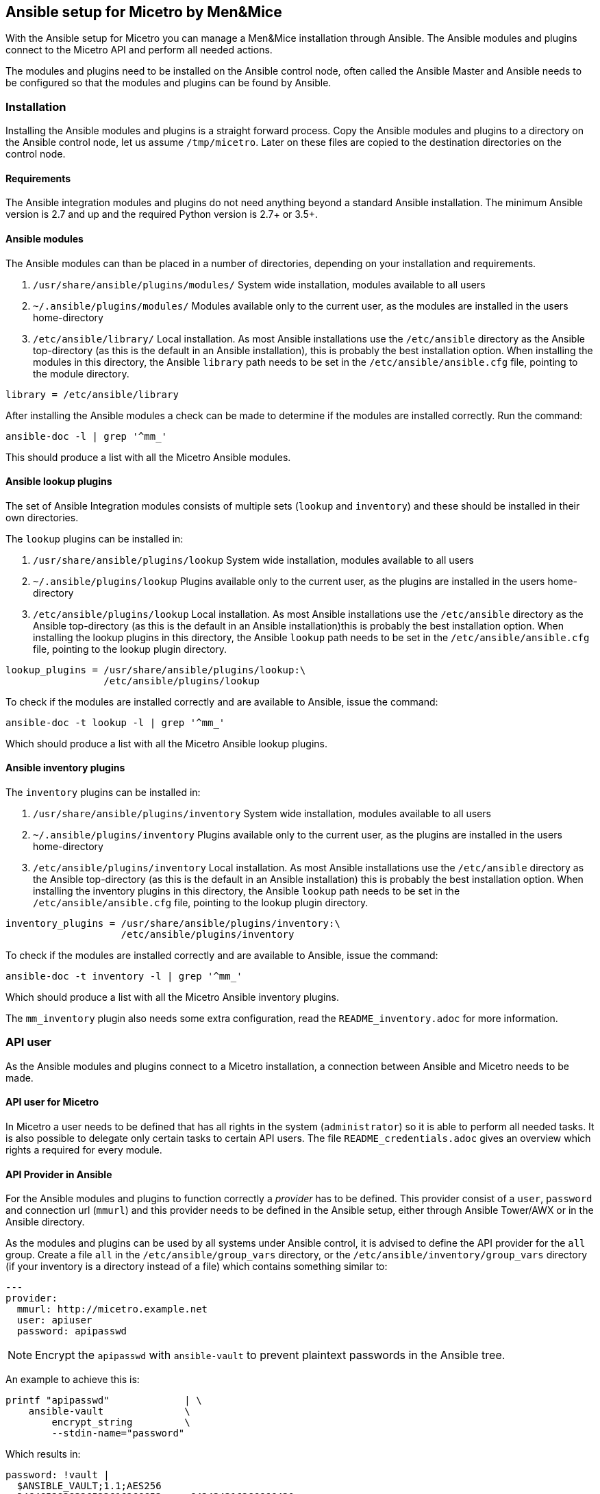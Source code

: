 == Ansible setup for Micetro by Men&Mice

With the Ansible setup for Micetro you can manage a Men&Mice
installation through Ansible. The Ansible modules and plugins connect to
the Micetro API and perform all needed actions.

The modules and plugins need to be installed on the Ansible control
node, often called the Ansible Master and Ansible needs to be configured
so that the modules and plugins can be found by Ansible.

=== Installation

Installing the Ansible modules and plugins is a straight forward
process. Copy the Ansible modules and plugins to a directory on the
Ansible control node, let us assume `/tmp/micetro`. Later on these files
are copied to the destination directories on the control node.

==== Requirements

The Ansible integration modules and plugins do not need anything beyond
a standard Ansible installation. The minimum Ansible version is 2.7 and
up and the required Python version is 2.7+ or 3.5+.

==== Ansible modules

The Ansible modules can than be placed in a number of directories,
depending on your installation and requirements.

[arabic]
. `/usr/share/ansible/plugins/modules/` System wide installation,
modules available to all users
. `~/.ansible/plugins/modules/` Modules available only to the current
user, as the modules are installed in the users home-directory
. `/etc/ansible/library/` Local installation. As most Ansible
installations use the `/etc/ansible` directory as the Ansible
top-directory (as this is the default in an Ansible installation), this
is probably the best installation option. When installing the modules in
this directory, the Ansible `library` path needs to be set in the
`/etc/ansible/ansible.cfg` file, pointing to the module directory.

[source,bash]
----
library = /etc/ansible/library
----

After installing the Ansible modules a check can be made to determine if
the modules are installed correctly. Run the command:

[source,bash]
----
ansible-doc -l | grep '^mm_'
----

This should produce a list with all the Micetro Ansible modules.

==== Ansible lookup plugins

The set of Ansible Integration modules consists of multiple sets
(`lookup` and `inventory`) and these should be installed in their own
directories.

The `lookup` plugins can be installed in:

[arabic]
. `/usr/share/ansible/plugins/lookup` System wide installation, modules
available to all users
. `~/.ansible/plugins/lookup` Plugins available only to the current
user, as the plugins are installed in the users home-directory
. `/etc/ansible/plugins/lookup` Local installation. As most Ansible
installations use the `/etc/ansible` directory as the Ansible
top-directory (as this is the default in an Ansible installation)this is
probably the best installation option. When installing the lookup
plugins in this directory, the Ansible `lookup` path needs to be set in
the `/etc/ansible/ansible.cfg` file, pointing to the lookup plugin
directory.

[source,bash]
----
lookup_plugins = /usr/share/ansible/plugins/lookup:\
                 /etc/ansible/plugins/lookup
----

To check if the modules are installed correctly and are available to
Ansible, issue the command:

[source,bash]
----
ansible-doc -t lookup -l | grep '^mm_'
----

Which should produce a list with all the Micetro Ansible lookup
plugins.

==== Ansible inventory plugins

The `inventory` plugins can be installed in:

[arabic]
. `/usr/share/ansible/plugins/inventory` System wide installation,
modules available to all users
. `~/.ansible/plugins/inventory` Plugins available only to the current
user, as the plugins are installed in the users home-directory
. `/etc/ansible/plugins/inventory` Local installation. As most Ansible
installations use the `/etc/ansible` directory as the Ansible
top-directory (as this is the default in an Ansible installation) this
is probably the best installation option. When installing the inventory
plugins in this directory, the Ansible `lookup` path needs to be set in
the `/etc/ansible/ansible.cfg` file, pointing to the lookup plugin
directory.

[source,bash]
----
inventory_plugins = /usr/share/ansible/plugins/inventory:\
                    /etc/ansible/plugins/inventory
----

To check if the modules are installed correctly and are available to
Ansible, issue the command:

[source,bash]
----
ansible-doc -t inventory -l | grep '^mm_'
----

Which should produce a list with all the Micetro Ansible
inventory plugins.

The `mm_inventory` plugin also needs some extra configuration, read the
`README_inventory.adoc` for more information.

=== API user

As the Ansible modules and plugins connect to a Micetro
installation, a connection between Ansible and Micetro needs
to be made.

==== API user for Micetro

In Micetro a user needs to be defined that has all rights in
the system (`administrator`) so it is able to perform all needed
tasks. It is also possible to delegate only certain tasks to certain API
users. The file `README_credentials.adoc` gives an overview which
rights a required for every module.

==== API Provider in Ansible

For the Ansible modules and plugins to function correctly a _provider_
has to be defined. This provider consist of a `user`, `password` and
connection url (`mmurl`) and this provider needs to be defined in the
Ansible setup, either through Ansible Tower/AWX or in the Ansible
directory.

As the modules and plugins can be used by all systems under Ansible
control, it is advised to define the API provider for the `all` group.
Create a file `all` in the `/etc/ansible/group_vars` directory, or the
`/etc/ansible/inventory/group_vars` directory (if your inventory is a
directory instead of a file) which contains something similar to:

[source,yaml]
----
---
provider:
  mmurl: http://micetro.example.net
  user: apiuser
  password: apipasswd
----

[NOTE]
====
Encrypt the `apipasswd` with `ansible-vault` to prevent plaintext
passwords in the Ansible tree.
====

An example to achieve this is:

[source,bash]
----
printf "apipasswd"             | \
    ansible-vault              \
        encrypt_string         \
        --stdin-name="password"
----

Which results in:

[source,bash]
----
password: !vault |
  $ANSIBLE_VAULT;1.1;AES256
  3464653838326533616266653.....643434316266666430
  6139656636383537336365313.....336161393439666431
  3539313065656531313838356.....613861623135656634
  6332393063643531390a34366.....323631613034356565
  6138
----

If an Ansible vault with multiple vault ID's is needed, please have
a look at
http://www.tonkersten.com/2019/07/151-ansible-with-multiple-vault-ids/
for more information.

The defined provider can be used in Ansible playbooks like:

.Run ansible playbook for another host and delegate to the control node
[source,yaml]
----
- name: Claim IP address
  mm_claimip:
    state: present
    ipaddress: 172.16.12.14
    provider: "{{ provider }}"
  delegate_to: localhost
----

The reason for the `delegate_to: localhost` option, is that all commands
can be performed on the Ansible control node. So, it is possible to
protect the Micetro API to only accept commands from the Ansible
control node and not from everywhere. This can also be achieved by
creating a playbook that has `localhost` as the `hosts`-setting and is
specific for the interaction with Micetro.

.Run ansible playbook on the Ansible Control node
[source,yaml]
----
---
- name: host connection example
  hosts: localhost
  connection: local
  become: false

  tasks:
    - name: Claim IP address
      mm_claimip:
        state: present
        ipaddress: 172.16.12.14
        provider: "{{ provider }}"
----

=== Ansible configuration example

Beneath is an example Ansible configuration file (`ansible.cfg`) with
the assumption that all Men&Mice plugins and modules are installed in
the `/etc/ansible` directory. Some lines end with a backslash (`\`),
which indicates that the following should be appended, but these are
aplit for code clarity.

.Ansible configuration file example
[source,ini]
----
# ==============================================
[defaults]
remote_tmp              = $HOME/.ansible/tmp
inventory               = inventory
pattern                 = *
forks                   = 5
poll_interval           = 15
ask_pass                = False
remote_port             = 22
remote_user             = ansible
gathering               = implicit
host_key_checking       = False
interpreter_python      = auto_silent
force_valid_group_names = true
retry_files_enabled     = False
callback_whitelist      = minimal, dense, oneline
stdout_callback         = default
nocows                  = 0
library                 = /etc/ansible/library
action_plugins          = /usr/share/ansible_plugins/action_plugins
callback_plugins        = /etc/ansible/plugins/callback_plugins
connection_plugins      = /usr/share/ansible_plugins/connection_plugins
filter_plugins          = /usr/share/ansible_plugins/filter_plugins
vars_plugins            = /usr/share/ansible_plugins/vars_plugins
inventory_plugins       = /usr/share/ansible_plugins/inventory_plugins:\
                          /etc/ansible/plugins/inventory
lookup_plugins          = /usr/share/ansible_plugins/lookup_plugins:\
                          /etc/ansible/plugins/lookup

[inventory]
enable_plugins   = mm_inventory, host_list, auto
cache            = no
cache_plugin     = pickle
cache_prefix     = mm_inv
cache_timeout    = 60
cache_connection = /tmp/mm_inventory_cache

[privilege_escalation]
become          = False
become_method   = sudo
become_user     = root
become_ask_pass = False
----
